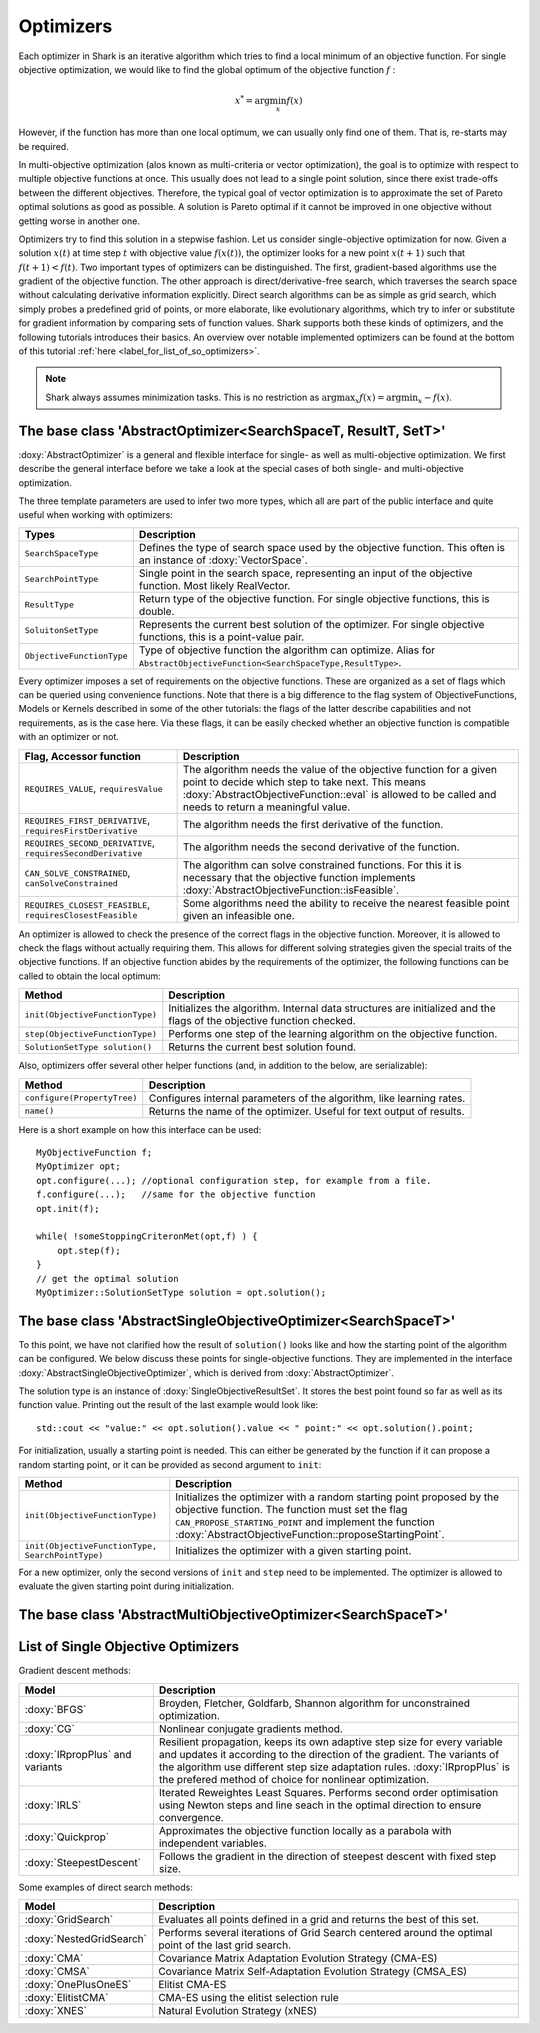 Optimizers
==========

Each optimizer in Shark is an iterative algorithm which tries to find a local
minimum of an objective function. For single objective optimization, we would like
to find the global optimum of the objective function :math:`f` :

.. math::
  x^* = \arg \min_x f(x)

However, if the function has more than one local optimum, we can usually only
find one of them. That is, re-starts may be required.

In multi-objective optimization (alos known as multi-criteria or
vector optimization), the goal is to optimize with respect to multiple
objective functions at once.  This usually does not lead to a single
point solution, since there exist trade-offs between the different
objectives.  Therefore, the typical goal of vector optimization is to
approximate the set of Pareto optimal solutions as good as possible.
A solution is Pareto optimal if it cannot be improved in one objective
without getting worse in another one.

Optimizers try to find this solution in a stepwise fashion.  Let us
consider single-objective optimization for now.  Given a solution
:math:`x(t)` at time step :math:`t` with objective value
:math:`f(x(t))`, the optimizer looks for a new point :math:`x(t+1)`
such that :math:`f(t+1)<f(t)`.  Two important types of optimizers can
be distinguished.  The first, gradient-based algorithms use the
gradient of the objective function. The other approach is
direct/derivative-free search, which traverses the search space
without calculating derivative information explicitly. Direct search
algorithms can be as simple as grid search, which simply probes a
predefined grid of points, or more elaborate, like evolutionary
algorithms, which try to infer or substitute for gradient information
by comparing sets of function values. Shark supports both these kinds
of optimizers, and the following tutorials introduces their basics. An
overview over notable implemented optimizers can be found at the
bottom of this tutorial :ref:`here <label_for_list_of_so_optimizers>`.

.. note::

    Shark always assumes minimization tasks. This is no restriction as
    :math:`\arg \max_x f(x) = \arg \min_x -f(x)`.


The base class 'AbstractOptimizer<SearchSpaceT, ResultT, SetT>'
---------------------------------------------------------------


:doxy:`AbstractOptimizer` is a general and flexible interface for single- as well as
multi-objective optimization. We first describe the general interface before we take
a look at the special cases of both single- and multi-objective optimization.

The three template parameters are used to infer two more types, which all are
part of the public interface and quite useful when working with optimizers:


==========================   =================================================================
Types                        Description
==========================   =================================================================
``SearchSpaceType``          Defines the type of search space used by the objective function.
                             This often is an instance of :doxy:`VectorSpace`.
``SearchPointType``          Single point in the search space, representing an input of the
                             objective function. Most likely RealVector.
``ResultType``               Return type of the objective function. For single objective
                             functions, this is double.
``SoluitonSetType``          Represents the current best solution of the optimizer. For single
                             objective functions, this is a point-value pair.
``ObjectiveFunctionType``    Type of objective function the algorithm can optimize. Alias for
                             ``AbstractObjectiveFunction<SearchSpaceType,ResultType>``.
==========================   =================================================================


Every optimizer imposes a set of requirements on the objective functions. These are
organized as a set of flags which can be queried using convenience functions. Note
that there is a big difference to the flag system of ObjectiveFunctions, Models or
Kernels described in some of the other tutorials: the flags of the latter describe
capabilities and not requirements, as is the case here. Via these flags, it can be
easily checked whether an objective function is compatible with an optimizer or not.


============================================================   ====================================================================
Flag, Accessor function                                         Description
============================================================   ====================================================================
``REQUIRES_VALUE``, ``requiresValue``                          The algorithm needs the value of the objective function for a given
                                                               point to decide which step to take next. This means
                                                               :doxy:`AbstractObjectiveFunction::eval` is allowed to be called and
                                                               needs to return a meaningful value.
``REQUIRES_FIRST_DERIVATIVE``, ``requiresFirstDerivative``     The algorithm needs the first derivative of the function.
``REQUIRES_SECOND_DERIVATIVE``, ``requiresSecondDerivative``   The algorithm needs the second derivative of the function.
``CAN_SOLVE_CONSTRAINED``, ``canSolveConstrained``             The algorithm can solve constrained functions. For this it is
                                                               necessary that the objective function implements
                                                               :doxy:`AbstractObjectiveFunction::isFeasible`.
``REQUIRES_CLOSEST_FEASIBLE``, ``requiresClosestFeasible``     Some algorithms need the ability to receive the nearest feasible
                                                               point given an infeasible one.
============================================================   ====================================================================



An optimizer is allowed to check the presence of the correct flags in the
objective function. Moreover, it is allowed to check the flags without actually
requiring them. This allows for different solving strategies given the special
traits of the objective functions. If an objective function abides by the
requirements of the optimizer, the following functions can be called to obtain
the local optimum:



============================================   =========================================================================
Method                                         Description
============================================   =========================================================================
``init(ObjectiveFunctionType)``                Initializes the algorithm. Internal data structures are initialized
                                               and the flags of the objective function checked.
``step(ObjectiveFunctionType)``                Performs one step of the learning algorithm on the objective function.
``SolutionSetType solution()``                 Returns the current best solution found.
============================================   =========================================================================



Also, optimizers offer several other helper functions
(and, in addition to the below, are serializable):



============================================   =========================================================================
Method                                         Description
============================================   =========================================================================
``configure(PropertyTree)``                    Configures internal parameters of the algorithm, like learning rates.
``name()``                                     Returns the name of the optimizer. Useful for text output of results.
============================================   =========================================================================



Here is a short example on how this interface can be used::

  MyObjectiveFunction f;
  MyOptimizer opt;
  opt.configure(...); //optional configuration step, for example from a file.
  f.configure(...);   //same for the objective function
  opt.init(f);

  while( !someStoppingCriteronMet(opt,f) ) {
      opt.step(f);
  }
  // get the optimal solution
  MyOptimizer::SolutionSetType solution = opt.solution();




The base class 'AbstractSingleObjectiveOptimizer<SearchSpaceT>'
---------------------------------------------------------------

To this point, we have not clarified how the result of ``solution()`` looks
like and how the starting point of the algorithm can be configured. We below
discuss these points for single-objective functions. They are implemented in
the interface :doxy:`AbstractSingleObjectiveOptimizer`, which is derived from
:doxy:`AbstractOptimizer`.

The solution type is an instance of :doxy:`SingleObjectiveResultSet`.
It stores the best point found so far as well as its function value.
Printing out the result of the last example would look like::

  std::cout << "value:" << opt.solution().value << " point:" << opt.solution().point;

For initialization, usually a starting point is needed. This can either be
generated by the function if it can propose a random starting point, or it
can be provided as second argument to ``init``:



==================================================   =================================================================================
Method                                               Description
==================================================   =================================================================================
``init(ObjectiveFunctionType)``                      Initializes the optimizer with a random starting point proposed by the objective
                                                     function. The function must set the flag ``CAN_PROPOSE_STARTING_POINT`` and
                                                     implement the function :doxy:`AbstractObjectiveFunction::proposeStartingPoint`.
``init(ObjectiveFunctionType, SearchPointType)``     Initializes the optimizer with a given starting point.
==================================================   =================================================================================



For a new optimizer, only the second versions of ``init`` and ``step``
need to be implemented. The optimizer is allowed to evaluate the given 
starting point during initialization.


The base class 'AbstractMultiObjectiveOptimizer<SearchSpaceT>'
--------------------------------------------------------------

.. todo::

    ADD TUTORIAL



.. _label_for_list_of_so_optimizers:


List of Single Objective Optimizers
------------------------------------



Gradient descent methods:

================================  =================================================================================
Model                             Description
================================  =================================================================================
:doxy:`BFGS`                      Broyden, Fletcher, Goldfarb, Shannon algorithm for unconstrained optimization.
:doxy:`CG`                        Nonlinear conjugate gradients method.
:doxy:`IRpropPlus` and variants   Resilient propagation, keeps its own adaptive step size for every variable
                                  and updates it according to the direction of the gradient. The variants of
                                  the algorithm use different step size adaptation rules. :doxy:`IRpropPlus`
                                  is the prefered method of choice for nonlinear optimization.
:doxy:`IRLS`                      Iterated Reweightes Least Squares. Performs second order optimisation using
                                  Newton steps and line seach in the optimal direction to ensure convergence.
:doxy:`Quickprop`                 Approximates the objective function locally as a parabola with independent variables.
:doxy:`SteepestDescent`           Follows the gradient in the direction of steepest descent with fixed step size.
================================  =================================================================================



Some examples of direct search methods:



================================  ========================================================================
Model                             Description
================================  ========================================================================
:doxy:`GridSearch`                Evaluates all points defined in a grid and returns the best of this set.
:doxy:`NestedGridSearch`          Performs several iterations of Grid Search centered around the optimal
                                  point of the last grid search.
:doxy:`CMA`                       Covariance Matrix Adaptation
                                  Evolution Strategy (CMA-ES)
:doxy:`CMSA`                      Covariance Matrix Self-Adaptation
                                  Evolution Strategy (CMSA_ES)
:doxy:`OnePlusOneES`              Elitist CMA-ES
:doxy:`ElitistCMA`                CMA-ES using the elitist selection rule
:doxy:`XNES`                      Natural Evolution Strategy (xNES)
================================  ========================================================================


